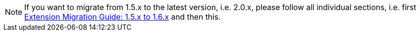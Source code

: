 NOTE: If you want to migrate from 1.5.x to the latest version, i.e. 2.0.x, please follow all individual sections, i.e. first xref:extension-migration-guide-15-to-16.adoc[Extension Migration Guide: 1.5.x to 1.6.x] and then this.